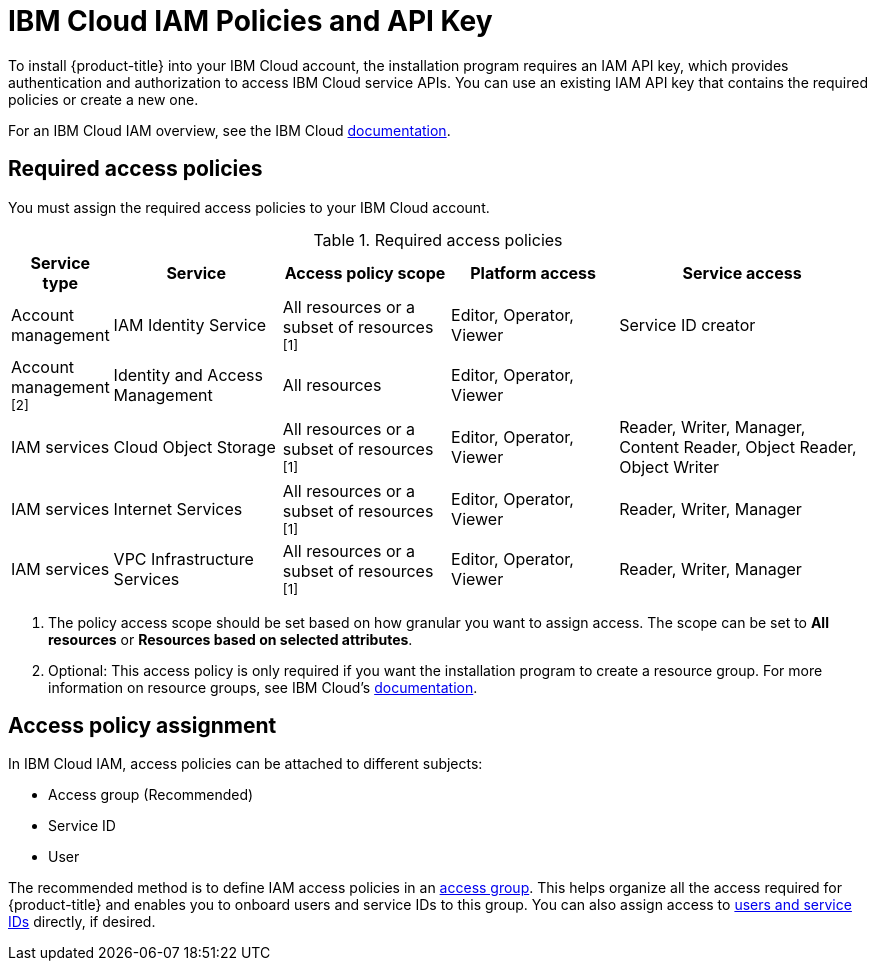 // Module included in the following assemblies:
//
// installing/installing_ibm_cloud_public/installing-ibm-cloud-account.adoc

[id="installation-ibm-cloud-iam-policies-api-key_{context}"]
= IBM Cloud IAM Policies and API Key

To install {product-title} into your IBM Cloud account, the installation program requires an IAM API key, which provides authentication and authorization to access IBM Cloud service APIs. You can use an existing IAM API key that contains the required policies or create a new one.

For an IBM Cloud IAM overview, see the IBM Cloud link:https://cloud.ibm.com/docs/account?topic=account-iamoverview[documentation].

[id="required-access-policies-ibm-cloud_{context}"]
== Required access policies

You must assign the required access policies to your IBM Cloud account.

.Required access policies
[cols="1,2,2,2,3",options="header"]
|===
|Service type |Service |Access policy scope |Platform access |Service access

|Account management
|IAM Identity Service
|All resources or a subset of resources ^[1]^
|Editor, Operator, Viewer
|Service ID creator

|Account management ^[2]^
|Identity and Access Management
|All resources
|Editor, Operator, Viewer
|

|IAM services
|Cloud Object Storage
|All resources or a subset of resources ^[1]^
|Editor, Operator, Viewer
|Reader, Writer, Manager, Content Reader, Object Reader, Object Writer

|IAM services
|Internet Services
|All resources or a subset of resources ^[1]^
|Editor, Operator, Viewer
|Reader, Writer, Manager


|IAM services
|VPC Infrastructure Services
|All resources or a subset of resources ^[1]^
|Editor, Operator, Viewer
|Reader, Writer, Manager
|===
[.small]
--
1. The policy access scope should be set based on how granular you want to assign access. The scope can be set to *All resources* or *Resources based on selected attributes*.
2. Optional: This access policy is only required if you want the installation program to create a resource group. For more information on resource groups, see IBM Cloud's link:https://cloud.ibm.com/docs/account?topic=account-rgs[documentation].
--
//TODO: IBM confirmed current values in the table above. They hope to provide more guidance on possibly scoping down the permissions (related to resource group actions).

[id="access-policy-assignment-ibm-cloud_{context}"]
== Access policy assignment

In IBM Cloud IAM, access policies can be attached to different subjects:

* Access group (Recommended)
* Service ID
* User

The recommended method is to define IAM access policies in an link:https://cloud.ibm.com/docs/account?topic=account-groups[access group]. This helps organize all the access required for {product-title} and enables you to onboard users and service IDs to this group. You can also assign access to link:https://cloud.ibm.com/docs/account?topic=account-assign-access-resources[users and service IDs] directly, if desired.
